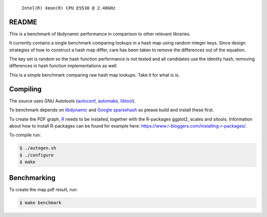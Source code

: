 .. figure:: https://cloud.githubusercontent.com/assets/2116262/22249382/175dc198-e243-11e6-9594-556c6f0eb15e.png
   
   ``Intel(R) Xeon(R) CPU E5530 @ 2.40GHz``

README
======

This is a benchmark of libdynamic performance in comparison to other relevant
libraries.

It currently contains a single benchmark comparing lookups in a hash map using
random integer keys. Since design strategies of how to construct a hash map
differ, care has been taken to remove the differences out of the equation.

The key set is random so the hash function performance is not tested and all
candidates use the identity hash, removing differences in hash function
implementations as well.

This is a simple benchmark comparing raw hash map lookups. Take it for what is
is.

Compiling
=========

The source uses GNU Autotools (autoconf_, automake_, libtool_).

To benchmark depends on libdynamic_ and `Google sparsehash`_ so please build
and install these first.

To create the PDF graph, `R`_ needs to be installed, together with the
R-packages ggplot2, scales and sitools. Information about how to install
R-packages can be found for example here: https://www.r-bloggers.com/installing-r-packages/. 

To compile run:

.. code-block:: shell

    $ ./autogen.sh
    $ ./configure
    $ make

Benchmarking
============

To create the map.pdf result, run:

.. code-block:: shell

    $ make benchmark

.. _libdynamic: https://github.com/fredrikwidlund/libdynamic
.. _`Google sparsehash`: https://github.com/sparsehash/sparsehash
.. _`R`: https://www.r-project.org/
.. _autoconf: http://www.gnu.org/software/autoconf/
.. _automake: http://www.gnu.org/software/automake/
.. _libtool: http://www.gnu.org/software/libtool/
